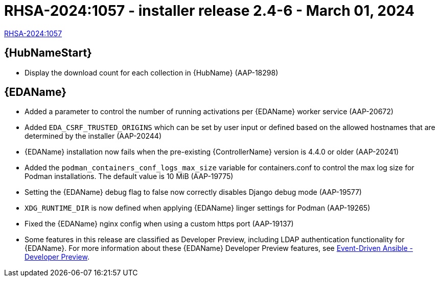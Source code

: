 // This is the release notes file for AAP 2.4 async installer release 2.4-6 dated March 01, 2024

[id="installer-24-6"]

= RHSA-2024:1057 - installer release 2.4-6 - March 01, 2024

link:https://access.redhat.com/errata/RHSA-2024:1057[RHSA-2024:1057]

//Automation hub
== {HubNameStart}

* Display the download count for each collection in {HubName} (AAP-18298)

//Event-Driven Ansible
== {EDAName}

* Added a parameter to control the number of running activations per {EDAName} worker service (AAP-20672)

* Added `EDA_CSRF_TRUSTED_ORIGINS` which can be set by user input or defined based on the allowed hostnames that are determined by the installer (AAP-20244)

* {EDAName} installation now fails when the pre-existing {ControllerName} version is 4.4.0 or older (AAP-20241)

* Added the `podman_containers_conf_logs_max_size` variable for containers.conf to control the max log size for Podman installations. The default value is 10 MiB (AAP-19775) 

* Setting the {EDAName} debug flag to false now correctly disables Django debug mode (AAP-19577)

* `XDG_RUNTIME_DIR` is now defined when applying {EDAName} linger settings for Podman (AAP-19265)

* Fixed the {EDAName} nginx config when using a custom https port (AAP-19137)

* Some features in this release are classified as Developer Preview, including LDAP authentication functionality for {EDAName}. For more information about these {EDAName} Developer Preview features, see link:https://access.redhat.com/articles/7057663[Event-Driven Ansible - Developer Preview].

